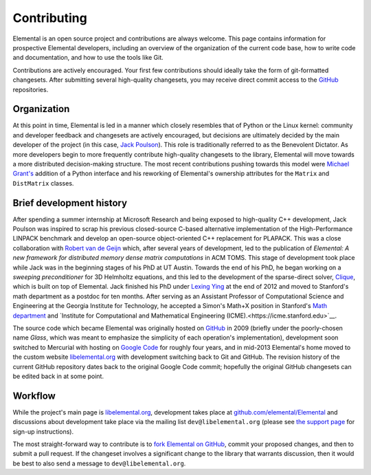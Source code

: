 .. Developer information.

.. _developers:

Contributing
############

Elemental is an open source project and contributions are always welcome.
This page contains information for prospective Elemental
developers, including an overview of the organization of the current
code base, how to write code and documentation, and how to use the
tools like Git.

Contributions are actively encouraged. Your first few contributions should
ideally take the form of git-formatted changesets. After submitting several
high-quality changesets, you may receive direct commit access to the
`GitHub <http://github.com/elemental/Elemental>`__ repositories.

Organization
************

At this point in time, Elemental is led in a manner which closely resembles 
that of Python or the Linux kernel: community and developer feedback and 
changesets are actively encouraged, but decisions are ultimately decided by 
the main developer of the project (in this case, 
`Jack Poulson <http://www.cc.gatech.edu/~jpoulson>`__). 
This role is traditionally referred to as the Benevolent Dictator.
As more developers begin to more frequently contribute high-quality changesets
to the library, Elemental will move towards a more distributed decision-making 
structure. The most recent contributions pushing towards this model were 
`Michael Grant's <http://cvxr.com/bio/>`__ addition of a Python interface 
and his reworking of Elemental's ownership attributes for the ``Matrix`` and 
``DistMatrix`` classes.

Brief development history
*************************

After spending a summer internship at Microsoft Research and being exposed to 
high-quality C++ development, Jack Poulson was inspired to scrap his previous
closed-source C-based alternative implementation of the High-Performance LINPACK
benchmark and develop an open-source object-oriented C++ replacement for 
PLAPACK. This was a close collaboration with 
`Robert van de Geijn <http://cs.utexas.edu/users/rvdg>`__ which, after several
years of development, led to the publication of 
*Elemental: A new framework for distributed memory dense matrix computations* 
in ACM TOMS. This stage of development took place while Jack was in the 
beginning stages of his PhD at UT Austin. Towards the end of his PhD, he began
working on a *sweeping preconditioner* for 3D Helmholtz equations, and this 
led to the development of the sparse-direct solver, 
`Clique <http://github.com/poulson/Clique>`__, which is built on top of 
Elemental. Jack finished his PhD under 
`Lexing Ying <http://math.stanford.edu/~lexing>`__ at the end of 2012 and 
moved to Stanford's math department as a postdoc for ten months.
After serving as an Assistant Professor of Computational Science and 
Engineering at the Georgia Institute for Technology, he accepted a Simon's 
Math+X position in Stanford's `Math department <http://math.stanford.edu>`__ 
and `Institute for Computational and Mathematical Engineering (ICME).<https://icme.stanford.edu>`__.

The source code which became Elemental was originally hosted on 
`GitHub <http://github.com>`__ in 2009 (briefly under the poorly-chosen name 
`Glass`, which was meant to emphasize the simplicity of each operation's 
implementation), development soon switched to Mercurial with hosting on 
`Google Code <http://code.google.com/p/elemental>`__ for roughly four years, 
and in mid-2013 Elemental's home moved to the custom website 
`libelemental.org <http://libelemental.org>`__ with development switching back
to Git and GitHub. The revision history of the current GitHub repository dates
back to the original Google Code commit; hopefully the original GitHub 
changesets can be edited back in at some point.

Workflow
********

While the project's main page is `libelemental.org <http://libelemental.org>`__,
development takes place at 
`github.com/elemental/Elemental <http://github.com/elemental/Elemental>`__ and
discussions about development take place via the mailing list
``dev@libelemental.org`` (please see `the support page </support>`__ for 
sign-up instructions).

The most straight-forward way to contribute is to 
`fork Elemental on GitHub <http://github.com/elemental/Elemental/>`__, commit 
your proposed changes, and then to submit a pull request. If the changeset 
involves a significant change to the library that warrants discussion, then 
it would be best to also send a message to ``dev@libelemental.org``.
